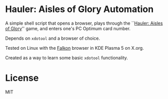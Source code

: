 * Hauler: Aisles of Glory Automation
A simple shell script that opens a browser, plays through the ``[[https://aislesofglory.nofrills.ca/][Hauler: Aisles of Glory]]'' game, and enters one's PC Optimum card number.

Depends on ~xdotool~ and a browser of choice.

Tested on Linux with the [[https://www.falkon.org/][Falkon]] browser in KDE Plasma 5 on X.org.

Created as a way to learn some basic ~xdotool~ functionality.

* License
MIT

